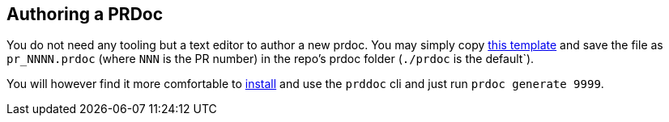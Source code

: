 == Authoring a PRDoc

You do not need any tooling but a text editor to author a new prdoc. You may simply copy
https://github.com/paritytech/prdoc/blob/master/template.prdoc[this template] and save the file as `pr_NNNN.prdoc`
(where `NNN` is the PR number) in the repo's prdoc folder (`./prdoc` is the default`).

You will however find it more comfortable to https://github.com/paritytech/prdoc#install[install] and use the `prddoc`
cli and just run `prdoc generate 9999`.
